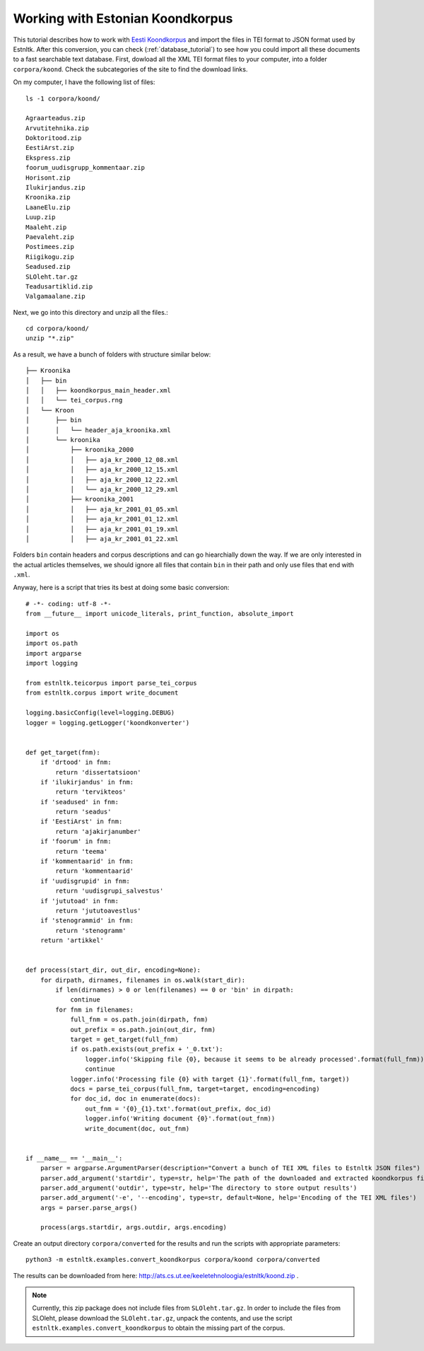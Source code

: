 .. _tei_tutorial:

=================================
Working with Estonian Koondkorpus
=================================

This tutorial describes how to work with `Eesti Koondkorpus`_ and import the files in TEI format
to JSON format used by Estnltk.
After this conversion, you can check (:ref:`database_tutorial`) to see how you could import all these documents
to a fast searchable text database.
First, dowload all the XML TEI format files to your computer, into a folder ``corpora/koond``.
Check the subcategories of the site to find the download links.

.. _Eesti Koondkorpus: http://www.cl.ut.ee/korpused/segakorpus/

On my computer, I have the following list of files::

    ls -1 corpora/koond/

    Agraarteadus.zip
    Arvutitehnika.zip
    Doktoritood.zip
    EestiArst.zip
    Ekspress.zip
    foorum_uudisgrupp_kommentaar.zip
    Horisont.zip
    Ilukirjandus.zip
    Kroonika.zip
    LaaneElu.zip
    Luup.zip
    Maaleht.zip
    Paevaleht.zip
    Postimees.zip
    Riigikogu.zip
    Seadused.zip
    SLOleht.tar.gz
    Teadusartiklid.zip
    Valgamaalane.zip

Next, we go into this directory and unzip all the files.::

    cd corpora/koond/
    unzip "*.zip"

As a result, we have a bunch of folders with structure similar below::

    ├── Kroonika
    │   ├── bin
    │   │   ├── koondkorpus_main_header.xml
    │   │   └── tei_corpus.rng
    │   └── Kroon
    │       ├── bin
    │       │   └── header_aja_kroonika.xml
    │       └── kroonika
    │           ├── kroonika_2000
    │           │   ├── aja_kr_2000_12_08.xml
    │           │   ├── aja_kr_2000_12_15.xml
    │           │   ├── aja_kr_2000_12_22.xml
    │           │   └── aja_kr_2000_12_29.xml
    │           ├── kroonika_2001
    │           │   ├── aja_kr_2001_01_05.xml
    │           │   ├── aja_kr_2001_01_12.xml
    │           │   ├── aja_kr_2001_01_19.xml
    │           │   ├── aja_kr_2001_01_22.xml

Folders ``bin`` contain headers and corpus descriptions and can go hiearchially down the way.
If we are only interested in the actual articles themselves, we should ignore all files that contain ``bin`` in their
path and only use files that end with ``.xml``.

.. highlight:: python

Anyway, here is a script that tries its best at doing some basic conversion::

    # -*- coding: utf-8 -*-
    from __future__ import unicode_literals, print_function, absolute_import

    import os
    import os.path
    import argparse
    import logging

    from estnltk.teicorpus import parse_tei_corpus
    from estnltk.corpus import write_document

    logging.basicConfig(level=logging.DEBUG)
    logger = logging.getLogger('koondkonverter')


    def get_target(fnm):
        if 'drtood' in fnm:
            return 'dissertatsioon'
        if 'ilukirjandus' in fnm:
            return 'tervikteos'
        if 'seadused' in fnm:
            return 'seadus'
        if 'EestiArst' in fnm:
            return 'ajakirjanumber'
        if 'foorum' in fnm:
            return 'teema'
        if 'kommentaarid' in fnm:
            return 'kommentaarid'
        if 'uudisgrupid' in fnm:
            return 'uudisgrupi_salvestus'
        if 'jututoad' in fnm:
            return 'jututoavestlus'
        if 'stenogrammid' in fnm:
            return 'stenogramm'
        return 'artikkel'


    def process(start_dir, out_dir, encoding=None):
        for dirpath, dirnames, filenames in os.walk(start_dir):
            if len(dirnames) > 0 or len(filenames) == 0 or 'bin' in dirpath:
                continue
            for fnm in filenames:
                full_fnm = os.path.join(dirpath, fnm)
                out_prefix = os.path.join(out_dir, fnm)
                target = get_target(full_fnm)
                if os.path.exists(out_prefix + '_0.txt'):
                    logger.info('Skipping file {0}, because it seems to be already processed'.format(full_fnm))
                    continue
                logger.info('Processing file {0} with target {1}'.format(full_fnm, target))
                docs = parse_tei_corpus(full_fnm, target=target, encoding=encoding)
                for doc_id, doc in enumerate(docs):
                    out_fnm = '{0}_{1}.txt'.format(out_prefix, doc_id)
                    logger.info('Writing document {0}'.format(out_fnm))
                    write_document(doc, out_fnm)


    if __name__ == '__main__':
        parser = argparse.ArgumentParser(description="Convert a bunch of TEI XML files to Estnltk JSON files")
        parser.add_argument('startdir', type=str, help='The path of the downloaded and extracted koondkorpus files')
        parser.add_argument('outdir', type=str, help='The directory to store output results')
        parser.add_argument('-e', '--encoding', type=str, default=None, help='Encoding of the TEI XML files')
        args = parser.parse_args()

        process(args.startdir, args.outdir, args.encoding)

Create an output directory ``corpora/converted`` for the results and run the scripts with appropriate parameters::

    python3 -m estnltk.examples.convert_koondkorpus corpora/koond corpora/converted

The results can be downloaded from here: http://ats.cs.ut.ee/keeletehnoloogia/estnltk/koond.zip .

.. note::

    Currently, this zip package does not include files from ``SLOleht.tar.gz``. In order to include the files from SLOleht, please download the ``SLOleht.tar.gz``, unpack the contents, and use the script ``estnltk.examples.convert_koondkorpus`` to obtain the missing part of the corpus.




